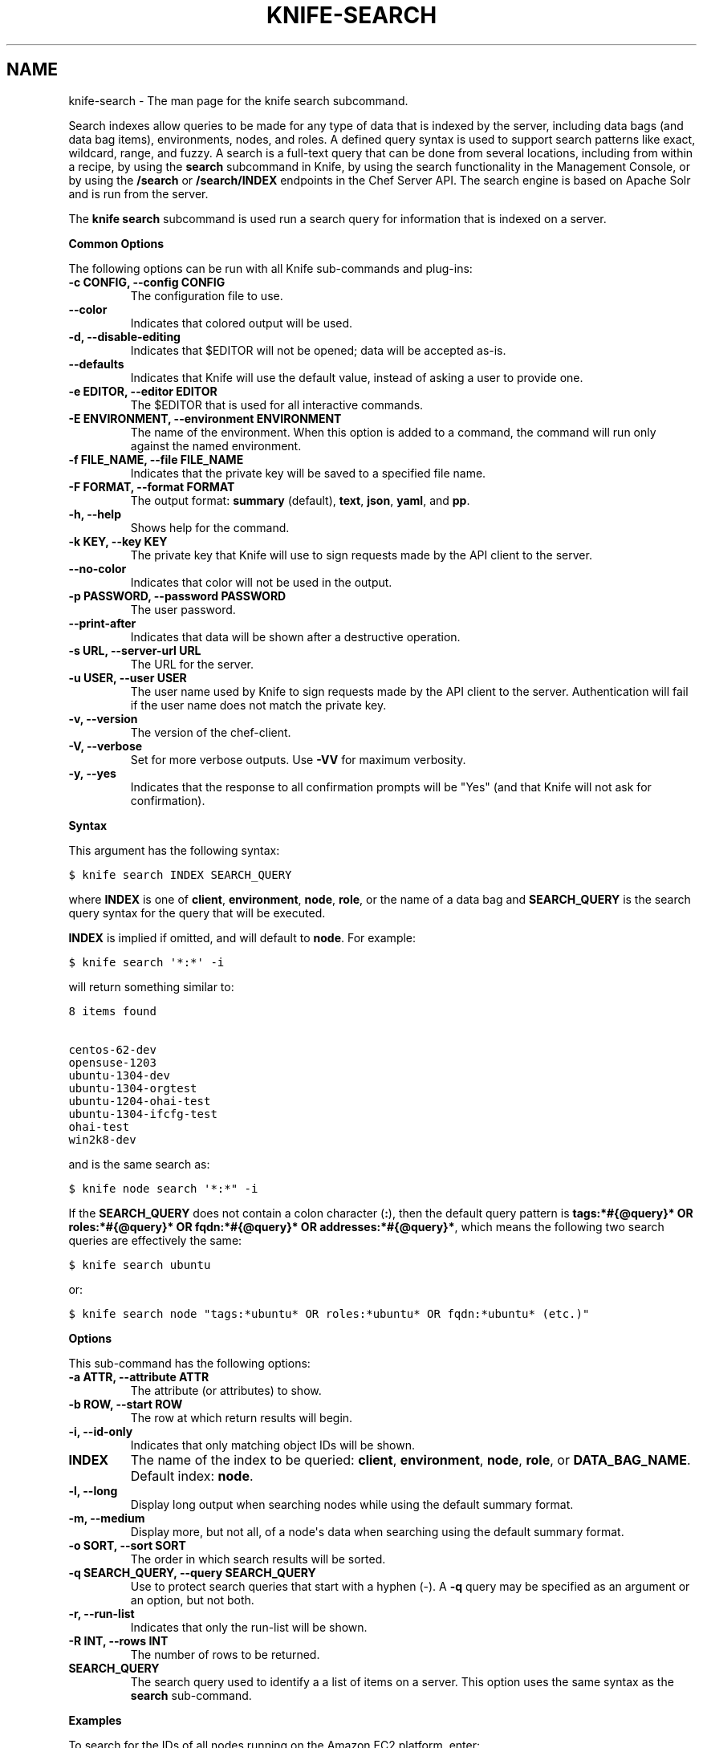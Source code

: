.TH "KNIFE-SEARCH" "1" "Chef 11.8" "" "knife search"
.SH NAME
knife-search \- The man page for the knife search subcommand.
.
.nr rst2man-indent-level 0
.
.de1 rstReportMargin
\\$1 \\n[an-margin]
level \\n[rst2man-indent-level]
level margin: \\n[rst2man-indent\\n[rst2man-indent-level]]
-
\\n[rst2man-indent0]
\\n[rst2man-indent1]
\\n[rst2man-indent2]
..
.de1 INDENT
.\" .rstReportMargin pre:
. RS \\$1
. nr rst2man-indent\\n[rst2man-indent-level] \\n[an-margin]
. nr rst2man-indent-level +1
.\" .rstReportMargin post:
..
.de UNINDENT
. RE
.\" indent \\n[an-margin]
.\" old: \\n[rst2man-indent\\n[rst2man-indent-level]]
.nr rst2man-indent-level -1
.\" new: \\n[rst2man-indent\\n[rst2man-indent-level]]
.in \\n[rst2man-indent\\n[rst2man-indent-level]]u
..
.\" Man page generated from reStructuredText.
.
.sp
Search indexes allow queries to be made for any type of data that is indexed by the server, including data bags (and data bag items), environments, nodes, and roles. A defined query syntax is used to support search patterns like exact, wildcard, range, and fuzzy. A search is a full\-text query that can be done from several locations, including from within a recipe, by using the \fBsearch\fP subcommand in Knife, by using the search functionality in the Management Console, or by using the \fB/search\fP or \fB/search/INDEX\fP endpoints in the Chef Server API. The search engine is based on Apache Solr and is run from the server.
.sp
The \fBknife search\fP subcommand is used run a search query for information that is indexed on a server.
.sp
\fBCommon Options\fP
.sp
The following options can be run with all Knife sub\-commands and plug\-ins:
.INDENT 0.0
.TP
.B \fB\-c CONFIG\fP, \fB\-\-config CONFIG\fP
The configuration file to use.
.TP
.B \fB\-\-color\fP
Indicates that colored output will be used.
.TP
.B \fB\-d\fP, \fB\-\-disable\-editing\fP
Indicates that $EDITOR will not be opened; data will be accepted as\-is.
.TP
.B \fB\-\-defaults\fP
Indicates that Knife will use the default value, instead of asking a user to provide one.
.TP
.B \fB\-e EDITOR\fP, \fB\-\-editor EDITOR\fP
The $EDITOR that is used for all interactive commands.
.TP
.B \fB\-E ENVIRONMENT\fP, \fB\-\-environment ENVIRONMENT\fP
The name of the environment. When this option is added to a command, the command will run only against the named environment.
.TP
.B \fB\-f FILE_NAME\fP, \fB\-\-file FILE_NAME\fP
Indicates that the private key will be saved to a specified file name.
.TP
.B \fB\-F FORMAT\fP, \fB\-\-format FORMAT\fP
The output format: \fBsummary\fP (default), \fBtext\fP, \fBjson\fP, \fByaml\fP, and \fBpp\fP.
.TP
.B \fB\-h\fP, \fB\-\-help\fP
Shows help for the command.
.TP
.B \fB\-k KEY\fP, \fB\-\-key KEY\fP
The private key that Knife will use to sign requests made by the API client to the server.
.TP
.B \fB\-\-no\-color\fP
Indicates that color will not be used in the output.
.TP
.B \fB\-p PASSWORD\fP, \fB\-\-password PASSWORD\fP
The user password.
.TP
.B \fB\-\-print\-after\fP
Indicates that data will be shown after a destructive operation.
.TP
.B \fB\-s URL\fP, \fB\-\-server\-url URL\fP
The URL for the server.
.TP
.B \fB\-u USER\fP, \fB\-\-user USER\fP
The user name used by Knife to sign requests made by the API client to the server. Authentication will fail if the user name does not match the private key.
.TP
.B \fB\-v\fP, \fB\-\-version\fP
The version of the chef\-client.
.TP
.B \fB\-V\fP, \fB\-\-verbose\fP
Set for more verbose outputs. Use \fB\-VV\fP for maximum verbosity.
.TP
.B \fB\-y\fP, \fB\-\-yes\fP
Indicates that the response to all confirmation prompts will be "Yes" (and that Knife will not ask for confirmation).
.UNINDENT
.sp
\fBSyntax\fP
.sp
This argument has the following syntax:
.sp
.nf
.ft C
$ knife search INDEX SEARCH_QUERY
.ft P
.fi
.sp
where \fBINDEX\fP is one of \fBclient\fP, \fBenvironment\fP, \fBnode\fP, \fBrole\fP, or the name of a data bag and \fBSEARCH_QUERY\fP is the search query syntax for the query that will be executed.
.sp
\fBINDEX\fP is implied if omitted, and will default to \fBnode\fP. For example:
.sp
.nf
.ft C
$ knife search \(aq*:*\(aq \-i
.ft P
.fi
.sp
will return something similar to:
.sp
.nf
.ft C
8 items found

centos\-62\-dev
opensuse\-1203
ubuntu\-1304\-dev
ubuntu\-1304\-orgtest
ubuntu\-1204\-ohai\-test
ubuntu\-1304\-ifcfg\-test
ohai\-test
win2k8\-dev
.ft P
.fi
.sp
and is the same search as:
.sp
.nf
.ft C
$ knife node search \(aq*:*" \-i
.ft P
.fi
.sp
If the \fBSEARCH_QUERY\fP does not contain a colon character (\fB:\fP), then the default query pattern is \fBtags:*#{@query}* OR roles:*#{@query}* OR fqdn:*#{@query}* OR addresses:*#{@query}*\fP, which means the following two search queries are effectively the same:
.sp
.nf
.ft C
$ knife search ubuntu
.ft P
.fi
.sp
or:
.sp
.nf
.ft C
$ knife search node "tags:*ubuntu* OR roles:*ubuntu* OR fqdn:*ubuntu* (etc.)"
.ft P
.fi
.sp
\fBOptions\fP
.sp
This sub\-command has the following options:
.INDENT 0.0
.TP
.B \fB\-a ATTR\fP, \fB\-\-attribute ATTR\fP
The attribute (or attributes) to show.
.TP
.B \fB\-b ROW\fP, \fB\-\-start ROW\fP
The row at which return results will begin.
.TP
.B \fB\-i\fP, \fB\-\-id\-only\fP
Indicates that only matching object IDs will be shown.
.TP
.B \fBINDEX\fP
The name of the index to be queried: \fBclient\fP, \fBenvironment\fP, \fBnode\fP, \fBrole\fP, or \fBDATA_BAG_NAME\fP. Default index: \fBnode\fP.
.TP
.B \fB\-l\fP, \fB\-\-long\fP
Display long output when searching nodes while using the default summary format.
.TP
.B \fB\-m\fP, \fB\-\-medium\fP
Display more, but not all, of a node\(aqs data when searching using the default summary format.
.TP
.B \fB\-o SORT\fP, \fB\-\-sort SORT\fP
The order in which search results will be sorted.
.TP
.B \fB\-q SEARCH_QUERY\fP, \fB\-\-query SEARCH_QUERY\fP
Use to protect search queries that start with a hyphen (\-). A \fB\-q\fP query may be specified as an argument or an option, but not both.
.TP
.B \fB\-r\fP, \fB\-\-run\-list\fP
Indicates that only the run\-list will be shown.
.TP
.B \fB\-R INT\fP, \fB\-\-rows INT\fP
The number of rows to be returned.
.TP
.B \fBSEARCH_QUERY\fP
The search query used to identify a a list of items on a server. This option uses the same syntax as the \fBsearch\fP sub\-command.
.UNINDENT
.sp
\fBExamples\fP
.sp
To search for the IDs of all nodes running on the Amazon EC2 platform, enter:
.sp
.nf
.ft C
$ knife search node \(aqec2:*\(aq \-i
.ft P
.fi
.sp
to return something like:
.sp
.nf
.ft C
4 items found

ip\-0A7CA19F.ec2.internal

ip\-0A58CF8E.ec2.internal

ip\-0A58E134.ec2.internal

ip\-0A7CFFD5.ec2.internal
.ft P
.fi
.sp
To search for the instance type (flavor) of all nodes running on the Amazon EC2 platform, enter:
.sp
.nf
.ft C
$ knife search node \(aqec2:*\(aq \-a ec2.instance_type
.ft P
.fi
.sp
to return something like:
.sp
.nf
.ft C
4 items found

ec2.instance_type:  m1.large
id:                 ip\-0A7CA19F.ec2.internal

ec2.instance_type:  m1.large
id:                 ip\-0A58CF8E.ec2.internal

ec2.instance_type:  m1.large
id:                 ip\-0A58E134.ec2.internal

ec2.instance_type:  m1.large
id:                 ip\-0A7CFFD5.ec2.internal
.ft P
.fi
.sp
To search for all nodes running Ubuntu, enter:
.sp
.nf
.ft C
$ knife search node \(aqplatform:ubuntu\(aq
.ft P
.fi
.sp
To search for all nodes running CentOS in the production environment, enter:
.sp
.nf
.ft C
$ knife search node \(aqchef_environment:production AND platform:centos\(aq
.ft P
.fi
.sp
To find a nested attribute, use a pattern similar to the following:
.sp
.nf
.ft C
$ knife search node <query_to_run> \-a <main_attribute>.<nested_attribute>
.ft P
.fi
.sp
To build a search query to use more than one attribute, use an underscore ( _ ) to separate each attribute. For example, the following query will search for all nodes running a specific version of Ruby:
.sp
.nf
.ft C
$ knife search node "languages_ruby_version:1.9.3"
.ft P
.fi
.sp
To build a search query that can find a nested attribute:
.sp
.nf
.ft C
$ knife search node name:<node_name> \-a kernel.machine
.ft P
.fi
.sp
To test a search query that will be used in a \fBknife ssh\fP command:
.sp
.nf
.ft C
$ knife search node "role:web AND NOT name:web03"
.ft P
.fi
.sp
where the query in the previous example will search all servers that have the \fBweb\fP role, but not on the server named \fBweb03\fP.
.SH AUTHOR
Opscode
.SH COPYRIGHT
This work is licensed under a Creative Commons Attribution 3.0 Unported License
.\" Generated by docutils manpage writer.
.
